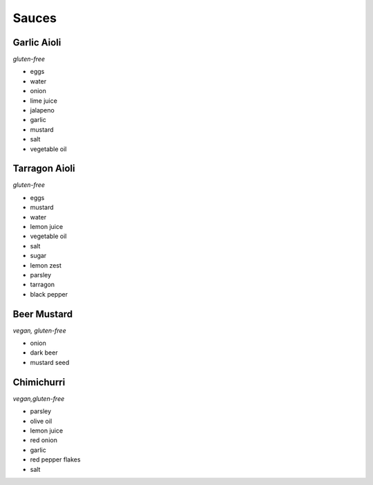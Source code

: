 Sauces
======

Garlic Aioli
------------
*gluten-free*

- eggs
- water
- onion
- lime juice
- jalapeno
- garlic
- mustard
- salt
- vegetable oil

Tarragon Aioli
--------------
*gluten-free*

- eggs
- mustard
- water
- lemon juice
- vegetable oil
- salt
- sugar
- lemon zest
- parsley
- tarragon
- black pepper

Beer Mustard
------------
*vegan, gluten-free*

- onion
- dark beer
- mustard seed

Chimichurri
-----------
*vegan,gluten-free*

- parsley
- olive oil
- lemon juice
- red onion
- garlic
- red pepper flakes
- salt